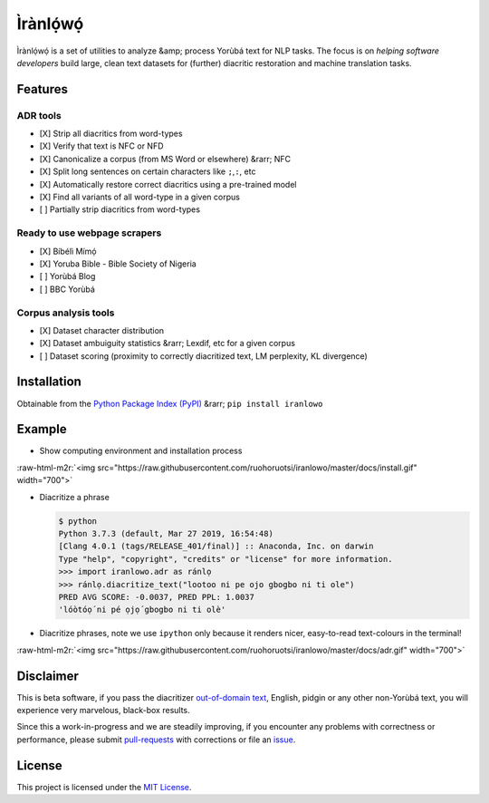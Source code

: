.. role:: raw-html-m2r(raw)
   :format: html


Ìrànlọ́wọ́
========


.. image:: https://travis-ci.org/Niger-Volta-LTI/iranlowo.svg?branch=master
   :target: https://travis-ci.org/Niger-Volta-LTI/iranlowo
   :alt: Build Status


.. image:: https://img.shields.io/pypi/v/iranlowo.svg
   :target: https://pypi.org/project/iranlowo
   :alt: PyPI


.. image:: https://img.shields.io/pypi/pyversions/iranlowo.svg
   :target: https://img.shields.io/pypi/pyversions/iranlowo.svg
   :alt: PyPI - Python Version


.. image:: https://black.readthedocs.io/en/stable/_static/license.svg
   :target: https://github.com/ruohoruotsi/iranlowo/blob/master/LICENSE
   :alt: License


.. image:: https://img.shields.io/badge/code%20style-black-000000.svg
   :target: https://github.com/ambv/black
   :alt: Style


Ìrànlọ́wọ́ is a set of utilities to analyze &amp; process Yorùbá text for NLP tasks. The focus is on *helping software developers* build large, clean text datasets for (further) diacritic restoration and machine translation tasks.

Features
--------

ADR tools
^^^^^^^^^


* [X] Strip all diacritics from word-types
* [X] Verify that text is NFC or NFD
* [X] Canonicalize a corpus (from MS Word or elsewhere) &rarr; NFC
* [X] Split long sentences on certain characters like ``;``\ ,\ ``:``\ , etc
* [X] Automatically restore correct diacritics using a pre-trained model
* [X] Find all variants of all word-type in a given corpus
* [ ] Partially strip diacritics from word-types

Ready to use webpage scrapers
^^^^^^^^^^^^^^^^^^^^^^^^^^^^^


* [X] Bíbélì Mímọ́
* [X] Yoruba Bible - Bible Society of Nigeria
* [ ] Yorùbá Blog
* [ ] BBC Yorùbá

Corpus analysis tools
^^^^^^^^^^^^^^^^^^^^^


* [X] Dataset character distribution
* [X] Dataset ambuiguity statistics &rarr; Lexdif, etc for a given corpus
* [ ] Dataset scoring (proximity to correctly diacritized text, LM perplexity, KL divergence)

Installation
------------

Obtainable from the `Python Package Index (PyPI) <https://pypi.org/project/iranlowo/>`_ &rarr;  ``pip install iranlowo``

Example
-------


* Show computing environment and installation process

:raw-html-m2r:`<img src="https://raw.githubusercontent.com/ruohoruotsi/iranlowo/master/docs/install.gif" width="700">`


* 
  Diacritize a phrase

  .. code-block::

     $ python
     Python 3.7.3 (default, Mar 27 2019, 16:54:48)
     [Clang 4.0.1 (tags/RELEASE_401/final)] :: Anaconda, Inc. on darwin
     Type "help", "copyright", "credits" or "license" for more information.
     >>> import iranlowo.adr as ránlọ
     >>> ránlọ.diacritize_text("lootoo ni pe ojo gbogbo ni ti ole")
     PRED AVG SCORE: -0.0037, PRED PPL: 1.0037
     'lóòtóọ́ ni pé ọjọ́ gbogbo ni ti olè'

* 
  Diacritize phrases, note we use ``ipython`` only because it renders nicer, easy-to-read text-colours in the terminal!

:raw-html-m2r:`<img src="https://raw.githubusercontent.com/ruohoruotsi/iranlowo/master/docs/adr.gif" width="700">`

Disclaimer
----------

This is beta software, if you pass the diacritizer `out-of-domain text <https://www.quora.com/What-is-in-domain-out-domain-and-open-domain-data>`_\ , English, pidgin or any other non-Yorùbá text, you will experience very marvelous, black-box results. 

Since this a work-in-progress and we are steadily improving, if you encounter any problems with correctness or performance, please submit `pull-requests <https://github.com/ruohoruotsi/iranlowo/pulls>`_ with corrections or file an `issue <https://github.com/ruohoruotsi/iranlowo/issues>`_.

License
-------

This project is licensed under the `MIT License <https://opensource.org/licenses/MIT>`_.
